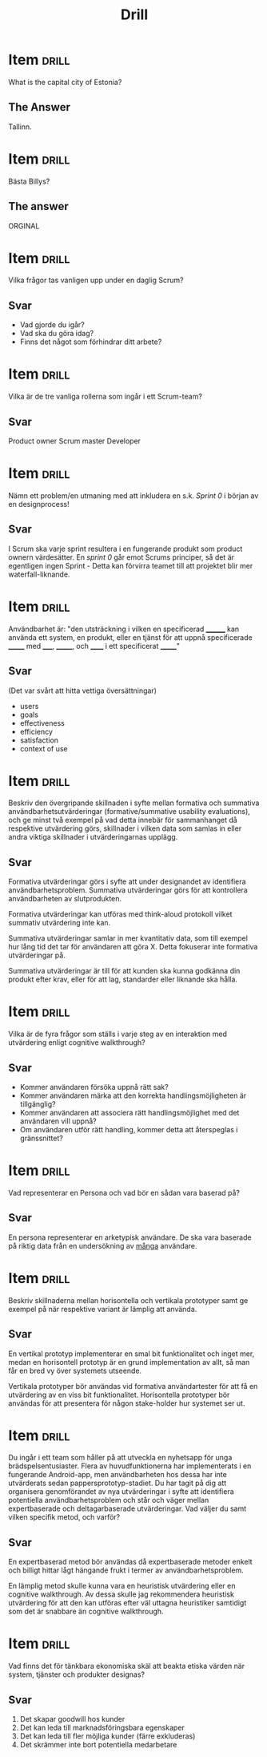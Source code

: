 #+TITLE: Drill

* Item                                   :drill:
:PROPERTIES:
:ID:       4714db59-95ff-43b2-9fb1-d5284672f500
:LAST_QUALITY: 4
:LAST_REVIEWED: [2020-03-04 ons 20:22]
:END:
What is the capital city of Estonia?

** The Answer
Tallinn.

* Item                                                                   :drill:
Bästa Billys?

** The answer
ORGINAL
* Item :drill:
Vilka frågor tas vanligen upp under en daglig Scrum?

** Svar
- Vad gjorde du igår?
- Vad ska du göra idag?
- Finns det något som förhindrar ditt arbete?

* Item :drill:
Vilka är de tre vanliga rollerna som ingår i ett Scrum-team?
** Svar
Product owner
Scrum master
Developer
* Item :drill:
Nämn ett problem/en utmaning med att inkludera en s.k. /Sprint 0/ i början av en designprocess!
** Svar
I Scrum ska varje sprint resultera i en fungerande produkt som product ownern värdesätter.
En /sprint 0/ går emot Scrums principer, så det är egentligen ingen Sprint - Detta kan
förvirra teamet till att projektet blir mer waterfall-liknande.
* Item :drill:
Användbarhet är: "den utsträckning i vilken en
specificerad ________ kan använda ett system, en produkt,
eller en tjänst för att uppnå specificerade _______ 
med _____, _______, och ______ i ett specificerat _______"
** Svar
(Det var svårt att hitta vettiga översättningar)
- users
- goals
- effectiveness
- efficiency
- satisfaction
- context of use
* Item :drill:
Beskriv den övergripande skillnaden i syfte mellan formativa och summativa
användbarhetsutvärderingar (formative/summative usability evaluations), och ge
minst två exempel på vad detta innebär för sammanhanget då respektive utvärdering
görs, skillnader i vilken data som samlas in eller andra viktiga skillnader i utvärderingarnas upplägg.

** Svar
Formativa utvärderingar görs i syfte att under designandet av identifiera användbarhetsproblem.
Summativa utvärderingar görs för att kontrollera användbarheten av slutprodukten.

Formativa utvärderingar kan utföras med think-aloud protokoll vilket summativ utvärdering inte kan.

Summativa utvärderingar samlar in mer kvantitativ data, som till exempel hur lång tid det tar för 
användaren att göra X. Detta fokuserar inte formativa utvärderingar på.

Summativa utvärderingar är till för att kunden ska kunna godkänna din produkt efter krav,
eller för att lag, standarder eller liknande ska hålla.
* Item :drill:
Vilka är de fyra frågor som ställs i varje steg av en interaktion med utvärdering enligt cognitive walkthrough?

** Svar
- Kommer användaren försöka uppnå rätt sak?
- Kommer användaren märka att den korrekta handlingsmöjligheten är tillgänglig?
- Kommer användaren att associera rätt handlingsmöjlighet med det användaren vill uppnå?
- Om användaren utför rätt handling, kommer detta att återspeglas i gränssnittet?

* Item :drill:
Vad representerar en Persona och vad bör en sådan vara baserad på?

** Svar
En persona representerar en arketypisk användare.
De ska vara baserade på riktig data från en undersökning av _många_ användare.

* Item :drill:
Beskriv skillnaderna mellan horisontella och vertikala prototyper samt ge exempel på när respektive variant är lämplig att använda.

** Svar
En vertikal prototyp implementerar en smal bit funktionalitet och inget mer,
medan en horisontell prototyp är en grund implementation av allt, så man får
en bred vy över systemets utseende. 

Vertikala prototyper bör användas vid formativa användartester för att få en 
utvärdering av en viss bit funktionalitet. 
Horisontella prototyper bör användas för att presentera för någon stake-holder
hur systemet ser ut.
* Item :drill:
Du ingår i ett team som håller på att utveckla en nyhetsapp för unga
brädspelsentusiaster. Flera av huvudfunktionerna har implementerats i en fungerande
Android-app, men användbarheten hos dessa har inte utvärderats sedan
pappersprototyp-stadiet. Du har tagit på dig att organisera genomförandet av nya
utvärderingar i syfte att identifiera potentiella användbarhetsproblem och står och
väger mellan expertbaserade och deltagarbaserade utvärderingar. Vad väljer du samt
vilken specifik metod, och varför?

** Svar
En expertbaserad metod bör användas då expertbaserade metoder enkelt och billigt 
hittar lågt hängande frukt i termer av användbarhetsproblem. 

En lämplig metod skulle kunna vara en heuristisk utvärdering eller en cognitive 
walkthrough. Av dessa skulle jag rekommendera heuristisk utvärdering för att den 
kan utföras efter väl uttagna heuristiker samtidigt som det är snabbare än cognitive walkthrough.


* Item :drill:
Vad finns det för tänkbara ekonomiska skäl att beakta etiska värden när system, tjänster och produkter designas?

** Svar
1. Det skapar goodwill hos kunder
2. Det kan leda till marknadsföringsbara egenskaper
3. Det kan leda till fler möjliga kunder (färre exkluderas)
4. Det skrämmer inte bort potentiella medarbetare
